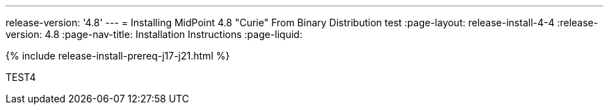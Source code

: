 ---
release-version: '4.8'
---
= Installing MidPoint 4.8 "Curie" From Binary Distribution test
:page-layout: release-install-4-4
:release-version: 4.8
:page-nav-title: Installation Instructions
:page-liquid:

++++
{% include release-install-prereq-j17-j21.html %}
++++

TEST4
